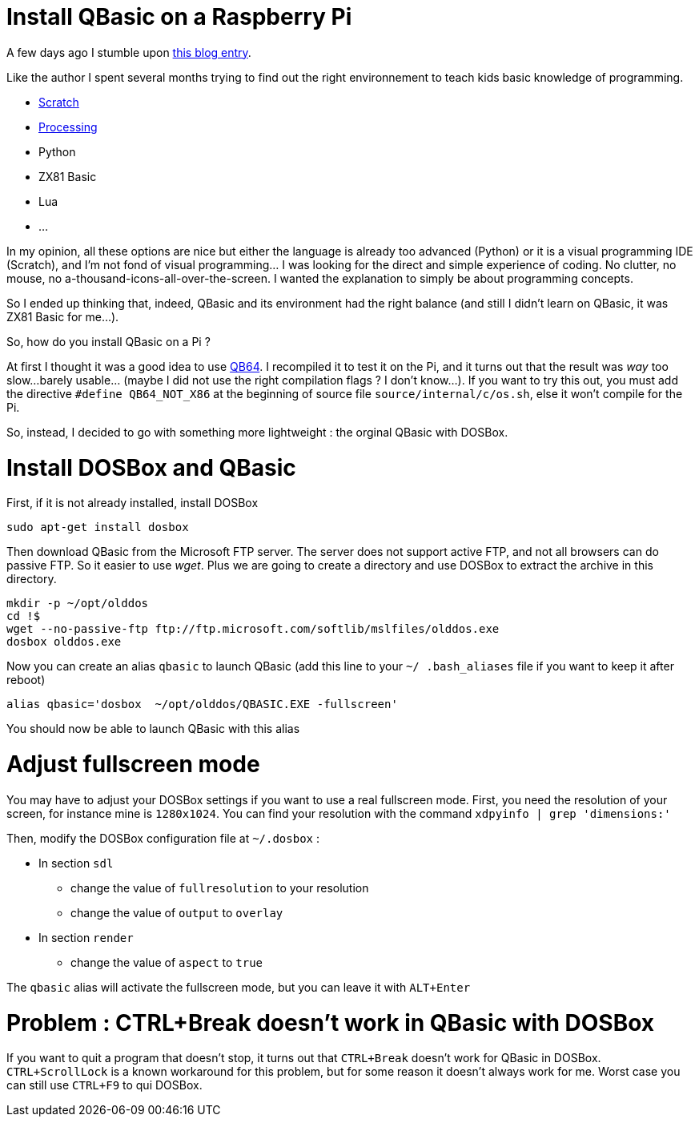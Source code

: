 = Install QBasic on a Raspberry Pi

A few days ago I stumble upon link:http://www.nicolasbize.com/blog/30-years-later-qbasic-is-still-the-best/[this blog entry].

Like the author I spent several months trying to find out the right environnement to teach kids basic knowledge of programming.

* link:https://scratch.mit.edu/[Scratch]
* link:https://processing.org/[Processing]
* Python
* ZX81 Basic 
* Lua
* ...

In my opinion, all these options are nice but either the language is already too advanced (Python) or it is a visual programming IDE (Scratch), and I'm not fond of visual programming... I was looking for the direct and simple experience of coding. No clutter, no mouse, no a-thousand-icons-all-over-the-screen. I wanted the explanation to simply be about programming concepts.

So I ended up thinking that, indeed, QBasic and its environment had the right balance (and still I didn't learn on QBasic, it was ZX81 Basic for me...). 

So, how do you install QBasic on a Pi ?


At first I thought it was a good idea to use link:http://www.qb64.net/[QB64]. I recompiled it to test it on the Pi, and it turns out that the result was _way_ too slow...barely usable... (maybe I did not use the right compilation flags ? I don't know...). If you want to try this out, you must add the directive `#define QB64_NOT_X86` at the beginning of source file `source/internal/c/os.sh`, else it won't compile for the Pi.

So, instead, I decided to go with something more lightweight : the orginal QBasic with DOSBox.

# Install DOSBox and QBasic

First, if it is not already installed, install DOSBox

....
sudo apt-get install dosbox
....

Then download QBasic from the Microsoft FTP server. The server does not support active FTP, and not all browsers can do passive FTP. So it easier to use _wget_. Plus we are going to create a directory and use DOSBox to extract the archive in this directory.

....
mkdir -p ~/opt/olddos
cd !$
wget --no-passive-ftp ftp://ftp.microsoft.com/softlib/mslfiles/olddos.exe
dosbox olddos.exe
....
 
Now you can create an alias `qbasic` to launch QBasic (add this line to your `~/ .bash_aliases` file if you want to keep it after reboot)

....
alias qbasic='dosbox  ~/opt/olddos/QBASIC.EXE -fullscreen'
....

You should now be able to launch QBasic with this alias

# Adjust fullscreen mode 

You may have to adjust your DOSBox settings if you want to use a real fullscreen mode. First, you need the resolution of your screen, for instance mine is `1280x1024`. You can find your resolution with the command `xdpyinfo  | grep 'dimensions:'` 

Then, modify the DOSBox configuration file at `~/.dosbox` :

* In section `sdl`
  - change the value of `fullresolution` to your resolution
  - change the value of `output` to `overlay`
* In section `render`
  - change the value of `aspect` to `true`
  
The `qbasic` alias will activate the fullscreen mode, but you can leave it with `ALT+Enter`   

# Problem : CTRL+Break doesn't work in QBasic with DOSBox

If you want to quit a program that doesn't stop, it turns out that `CTRL+Break` doesn't work for QBasic in DOSBox. `CTRL+ScrollLock` is a known workaround for this problem, but for some reason it doesn't always work for me. Worst case you can still use `CTRL+F9` to qui DOSBox.

